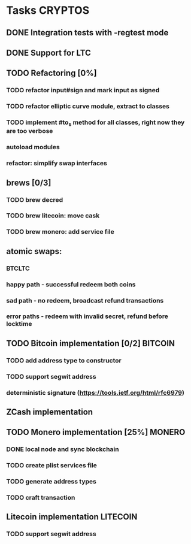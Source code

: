 * Tasks                                                             :CRYPTOS:
** DONE Integration tests with -regtest mode
** DONE Support for LTC
** TODO Refactoring [0%]
*** TODO refactor input#sign and mark input as signed
*** TODO refactor elliptic curve module, extract to classes
*** TODO implement #to_s method for all classes, right now they are too verbose
*** autoload modules
*** refactor: simplify swap interfaces
** brews [0/3]
*** TODO brew decred
*** TODO brew litecoin: move cask
*** TODO brew monero: add service file
** atomic swaps:
*** BTCLTC
*** happy path - successful redeem both coins
*** sad path - no redeem, broadcast refund transactions
*** error paths - redeem with invalid secret, refund before locktime
** TODO Bitcoin implementation [0/2]                                :BITCOIN:
*** TODO add address type to constructor
*** TODO support segwit address
    SCHEDULED: <2019-01-14 Mon>
*** deterministic signature (https://tools.ietf.org/html/rfc6979)
** ZCash implementation
** TODO Monero implementation [25%]                                  :MONERO:
*** DONE local node and sync blockchain
    CLOSED: [2019-01-08 Tue] SCHEDULED: <2019-01-07 Mon>
*** TODO create plist services file
*** TODO generate address types
*** TODO craft transaction
** Litecoin implementation                                         :LITECOIN:
*** TODO support segwit address
    SCHEDULED: <2019-01-14 Mon>

